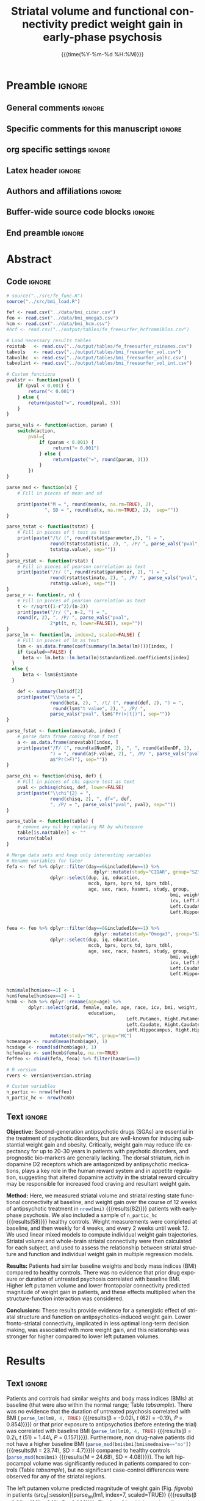 #+TITLE: *Striatal volume and functional connectivity*
#+TITLE: *predict weight gain in early-phase psychosis*
* Preamble                                                    :ignore:
** General comments                                           :ignore:
# ----------------------------------------------------------------------
# - Turn on synonyms by starting synosaurus-mode
# - Look up words using C-c sr
# - Turn on dictionary by starting flyspell-mode
# - Count words by section using org-wc-display
# ----------------------------------------------------------------------
** Specific comments for this manuscript                      :ignore:
# ----------------------------------------------------------------------
# Potential reviewers:
# - Kelvin Lim
# - Ed Bullmoore
# - Rene Kahn
# - Ted Satterthwaite
# - Adrienne Lahti
# ----------------------------------------------------------------------
** org specific settings                                      :ignore:
# ----------------------------------------------------------------------
#+OPTIONS: email:nil toc:nil num:nil author:nil date:t tex:t
#+STARTUP: align fold
#+SEQ_TODO: TODO(t) | DONE(d)
#+TAGS: figure(f) check(c) noexport(n) ignore(i)
#+LANGUAGE: en
#+EXCLUDE_TAGS: noexport TODO
#+DATE: {{{time(%Y-%m-%d %H:%M)}}}
# ----------------------------------------------------------------------
** Latex header                                               :ignore:
# ----------------------------------------------------------------------
#+LATEX_CLASS:  myarticle
#+LATEX_HEADER: \usepackage{graphicx}
#+LATEX_HEADER: \usepackage{textcomp}
#+LATEX_HEADER: \usepackage{setspace}
#+LATEX_HEADER: \usepackage{amsmath}
#+LATEX_HEADER: \usepackage{mathtools}
#+LATEX_HEADER: \usepackage[hidelinks]{hyperref}
#+LATEX_HEADER: \urlstyle{same}
# LATEX_HEADER: \usepackage{natbib}
#+LATEX_HEADER: \usepackage{cite}
#+LATEX_HEADER: \usepackage[labelfont=bf]{caption}
#+LATEX_HEADER: \usepackage{times}
# LATEX_HEADER: \renewcommand{\familydefault}{bch}
#+LATEX_HEADER: \usepackage[T1]{fontenc}
#+LATEX_HEADER: \graphicspath{{../output/figures/}{../lib/}}
#+LATEX_HEADER: \topmargin 0.0cm
#+LATEX_HEADER: \oddsidemargin 0.2cm
#+LATEX_HEADER: \textwidth 16cm 
#+LATEX_HEADER: \textheight 21cm
#+LATEX_HEADER: \footskip 1.0cm
#+LATEX_HEADER: \DeclarePairedDelimiterX{\infdivx}[2]{(}{)}{% 
#+LATEX_HEADER:       #1\;\delimsize\|\;#2% 
#+LATEX_HEADER: } 
#+LATEX_HEADER: \newcommand{\noop}[1]{}
#+LATEX_HEADER: \newcommand{\infdiv}{D_{KL}\infdivx} 
#+LATEX_HEADER: \DeclarePairedDelimiter{\norm}{\lVert}{\rVert}
#+LATEX_HEADER: \newcommand\sumin{\sum_{i=1}^{n}}
#+LATEX_HEADER: \newcommand{\Xoi}[1]{#1(i)}
#+LATEX_HEADER: \newcommand{\frakPQ}[2]{\frac{\Xoi{#1}}{\Xoi{#2}}}
#+LATEX_HEADER: \newcommand{\DKLPQ}[3]{D_{\mathrm{KL}}(#1 #3 #2)}
# LATEX_HEADER: \usepackage{indentfirst}
# ----------------------------------------------------------------------
** Authors and affiliations                                   :ignore:
# ----------------------------------------------------------------------
#+LATEX_HEADER: \author{
#+LATEX_HEADER: Philipp Homan$^{1,2,3\ast}$, M.D., Ph.D.,
#+LATEX_HEADER: Miklos Argyelan$^{1,2,3}$, M.D., M.Sc., \\
#+LATEX_HEADER: Christina L. Fales$^{2}$, Ph.D., 
#+LATEX_HEADER: Pamela DeRosse$^{1,2,3}$, Ph.D., 
#+LATEX_HEADER: Philip Szeszko$^{4}$, Ph.D., \\
#+LATEX_HEADER: Delbert G. Robinson$^{1,2,3}$, M.D.,  
#+LATEX_HEADER: Todd Lencz$^{1,2,3\dagger}$, Ph.D.,\\
#+LATEX_HEADER: Anil K. Malhotra$^{1,2,3\dagger}$, M.D.
#+LATEX_HEADER: \\
# LATEX_HEADER: \normalsize{$^{1}$Center}\\  
#+LATEX_HEADER: \normalsize{$^{1}$Center for Psychiatric Neuroscience,}\\
#+LATEX_HEADER: \normalsize{The Feinstein Institute for Medical Research,}
#+LATEX_HEADER: \normalsize{Manhasset, NY}\\
#+LATEX_HEADER: \normalsize{$^{2}$Division of Psychiatry Research,}\\
#+LATEX_HEADER: \normalsize{The Zucker Hillside Hospital, Northwell}
#+LATEX_HEADER: \normalsize{Health, New York, NY}\\
#+LATEX_HEADER: \normalsize{$^{3}$Department of Psychiatry,}\\ 
#+LATEX_HEADER: \normalsize{The Donald and Barbara Zucker}
#+LATEX_HEADER: \normalsize{School of Medicine at Northwell/Hofstra,}
#+LATEX_HEADER: \normalsize{Hempstead, NY}\\
# LATEX_HEADER: \normalsize{$^{4}$Department of Psychiatry,}\\
# LATEX_HEADER: \normalsize{Icahn School of Medicine at Mount Sinai, }
# LATEX_HEADER: \normalsize{New York, NY, USA.}\\
#+LATEX_HEADER: \normalsize{$^{4}$James J. Peters Veterans Affairs}
#+LATEX_HEADER: \normalsize{Medical Center, Bronx, New York.}\\
#+LATEX_HEADER: \\
#+LATEX_HEADER: \normalsize{$^\dagger$Equal contribution }\\ 
#+LATEX_HEADER: \normalsize{$^\ast$Corresponding author. E-mail: } 
#+LATEX_HEADER: \normalsize{phoman1@northwell.edu.}
#+LATEX_HEADER: }
# ----------------------------------------------------------------------
** Buffer-wide source code blocks                             :ignore:
# ----------------------------------------------------------------------
# Set elisp variables need for nice formatting We want no new lines in
# inline results and a paragraph size of 80 characters Important: this
# has to be evaluated witch C-c C-c in order to work in the current
# buffer
#+BEGIN_SRC emacs-lisp :exports none :results silent

; set timestamp format
;(setq org-export-date-timestamp-format "%ft%t%z")
(require 'org-wc)
(flyspell-mode t)
(synosaurus-mode t)
(auto-complete-mode t)
(linum-mode t)
(whitespace-mode t)
(setq org-babel-inline-result-wrap "%s")
(setq org-export-with-broken-links "mark")
(setq fill-column 72)
(setq whitespace-line-column 72)
;(setq org-latex-caption-above '(table image))
(setq org-latex-caption-above nil)
(org-toggle-link-display)
; don't remove logfiles at export
(setq org-latex-remove-logfiles nil)

; keybindings
; (global-set-key (kbd "<f7> c") "#+CAPTION: ")
(defun setfillcolumn72 ()
	(interactive)
	(setq fill-column 72)
)

(defun setfillcolumn42 ()
	(interactive)
	(setq fill-column 42)
)
(define-key org-mode-map (kbd "C-c #") "#+CAPTION: ")
(define-key org-mode-map (kbd "C-c f c 4 2") 'setfillcolumn42)
(define-key org-mode-map (kbd "C-c f c 7 2") 'setfillcolumn72)

(setq org-odt-category-map-alist
	 '(("__figure__" "*figure*" "value" "figure" org-odt--enumerable-image-p)))

; let ess not ask for starting directory
(setq ess-ask-for-ess-directory nil)

;(setq org-latex-pdf-process '("latexmk -pdflatex='xelatex
;-output-directory=../output/tex/ -interaction nonstopmode' -pdf
;-bibtex -f %f"))

;(setq org-latex-pdf-process '("latexmk -pdf 
;	-pdflatex='xelatex -shell-escape -interaction nonstopmode' -bibtex -f %f "))
(setq org-latex-pdf-process '("latexmk -pdflatex='xelatex -interaction nonstopmode' -shell-escape -pdf -bibtex -f %f"))

(setq org-latex-logfiles-extensions 
	 (quote("bcf" "blg" "fdb_latexmk" "fls" 
	 "figlist" "idx" "log" "nav" "out" "ptc" 
	 "run.xml" "snm" "toc" "vrb" "xdv")))

(add-to-list 'org-structure-template-alist
 '("ca" "#+CAPTION: "))

(add-to-list 'org-structure-template-alist
 '("he" "#+LATEX_HEADER: "))

(add-to-list 'org-structure-template-alist
 '("dc" "src_R[:session]{}"))

(add-to-list 'org-structure-template-alist
 '("sr" "#+HEADER: :exports none
,#+begin_src R :colnames yes :results silent :session\n")) 

(add-to-list 'org-structure-template-alist
 '("er" "#+END_SRC"))

#+END_SRC
# ----------------------------------------------------------------------
# End preamble
# ----------------------------------------------------------------------
# Start with doublespacing 
\doublespacing
\clearpage

** End preamble                                               :ignore:
# ----------------------------------------------------------------------
# Start with doublespacing 

\doublespacing
\clearpage

* Abstract
** Code                                                       :ignore:
# First, make sure all variables are availabe
#+HEADER: :exports none
#+BEGIN_SRC R :results silent :session
# source("../src/fe_func.R")
source("../src/bmi_load.R")

fef <- read.csv("../data/bmi_cidar.csv")
feo <- read.csv("../data/bmi_omega3.csv")
hcm <- read.csv("../data/bmi_hcm.csv")
#hcf <- read.csv("../output/tables/fe_freesurfer_hcfrommiklos.csv")

# Load necessary results tables
roistab   <- read.csv("../output/tables/fe_freesurfer_roinames.csv")
tabvols   <- read.csv("../output/tables/bmi_freesurfer_vol.csv")
tabvolhc  <- read.csv("../output/tables/bmi_freesurfer_volhc.csv")
tabvolint <- read.csv("../output/tables/bmi_freesurfer_vol_int.csv")

# Custom functions
pvalstr <- function(pval) {
	if (pval < 0.001) {
		return("< 0.001")
	} else {
		return(paste("=", round(pval, 3)))
	}
}

parse_vals <- function(action, param) {
	switch(action,
		pval={
			if (param < 0.001) {
				 return("< 0.001")
			} else {
				 return(paste("=", round(param, 3)))
			}
		})
}

parse_msd <- function(x) {
	# Fill in pieces of mean and sd 

	print(paste("M = ", round(mean(x, na.rm=TRUE), 2), 
              ", SD = ", round(sd(x, na.rm=TRUE), 2),  sep=""))
}

parse_tstat <- function(tstat) {
	# Fill in pieces of t test as text
	print(paste("/t/ (", round(tstat$parameter,2), ") = ",
				round(tstat$statistic, 2), ", /P/ ", parse_vals("pval", 
				tstat$p.value), sep=""))
}
parse_rstat <- function(rstat) {
	# Fill in pieces of pearson correlation as text
	print(paste("/r/ (", round(rstat$parameter, 2), ") = ",
				round(rstat$estimate, 2), ", /P/ ", parse_vals("pval", 
				rstat$p.value), sep=""))
}
parse_r <- function(r, n) {
	# Fill in pieces of pearson correlation as text
	t <- r/sqrt((1-r^2)/(n-2))
	print(paste("/r/ (", n-2, ") = ",
	round(r, 2), ", /P/ ", parse_vals("pval", 
				2*pt(t, n, lower=FALSE)), sep=""))
}
parse_lm <- function(lm, index=2, scaled=FALSE) {
	# Fill in pieces of lm as text
	lsm <- as.data.frame(coef(summary(lm.beta(lm))))[index, ]
	if (scaled==FALSE) {
	  beta <- lm.beta::lm.beta(lm)$standardized.coefficients[index]
  } 
  else {
	  beta <- lsm$Estimate
  }

	def <- summary(lm)$df[2]
	print(paste("\\beta = ",
				round(beta, 2), ", /t/ (", round(def, 2), ") = ", 
				 round(lsm$"t value", 2), ", /P/ ", 
				parse_vals("pval", lsm$"Pr(>|t|)"), sep=""))
}

parse_fstat <- function(anovatab, index) {
	# parse data frame coming from f test
	a <- as.data.frame(anovatab)[index, ]
	print(paste("/F/ (", round(a$NumDF, 2), ", ", round(a$DenDF, 2), 
				") = ", round(a$F.value, 2), ", /P/ ", parse_vals("pval", 
				a$"Pr(>F)"), sep=""))
}

parse_chi <- function(chisq, def) {
	# Fill in pieces of chi square test as text
	pval <- pchisq(chisq, def, lower=FALSE)
	print(paste("\\chi^{2} = ",
				round(chisq, 2), ", df=", def,  
				", /P/ = ", parse_vals("pval", pval), sep=""))
}

parse_table <- function(table) {
	# remove any nil by replacing NA by whitespace
	table[is.na(table)] <- ""
	return(table)
}

#+END_SRC

#+HEADER: :exports none
#+BEGIN_SRC R :results silent :session :cache nil
# Merge data sets and keep only interesting variables
# Rename variables for later
fefa <- fef %>% dplyr::filter(day==0&included16w==1) %>%
								dplyr::mutate(study="CIDAR", group="SZ") %>%
                dplyr::select(dup, iq, education, 
                              mccb, bprs, bprs_td, bprs_tdbl, 
                              age, sex, race, hasmri, study, group, 
															bmi, weight, class, alcohol, drugs,
															icv, Left.Putamen, Right.Putamen,
															Left.Caudate, Right.Caudate,
															Left.Hippocampus, Right.Hippocampus)

															
feoa <- feo %>% dplyr::filter(day==0&included16w==1) %>%
								dplyr::mutate(study="Omega3", group="SZ") %>%
                dplyr::select(dup, iq, education,
                              mccb, bprs, bprs_td, bprs_tdbl, 
                              age, sex, race, hasmri, study, group, 
															bmi, weight, class, alcohol, drugs,
															icv, Left.Putamen, Right.Putamen,
															Left.Caudate, Right.Caudate,
															Left.Hippocampus, Right.Hippocampus)


hcm$male[hcm$sex==1] <- 1
hcm$female[hcm$sex==2] <- 1
hcmb <- hcm %>% dplyr::rename(age=age) %>%
        dplyr::select(grid, female, male, age, race, icv, bmi, weight, 
				              education,
											Left.Putamen, Right.Putamen,
											Left.Caudate, Right.Caudate,
											Left.Hippocampus, Right.Hippocampus) %>%
				mutate(study="HC", group="HC")
hcmeanage <- round(mean(hcmb$age), 1)
hcsdage <- round(sd(hcmb$age), 1)
hcfemales <- sum(hcmb$female, na.rm=TRUE)
feffeo <- rbind(fefa, feoa) %>% filter(hasmri==1)

# R version
rvers <- version$version.string
			 
# Custom variables
n_partic <- nrow(feffeo)
n_partic_hc <- nrow(hcmb)

#+END_SRC

** Text                                                       :ignore:
@@latex:\noindent@@ *Objective:* Second-generation antipsychotic drugs
(SGAs) are essential in the treatment of psychotic disorders, but are
well-known for inducing substantial weight gain and obesity. Critically,
weight gain may reduce life expectancy for up to 20-30 years in patients
with psychotic disorders, and prognostic bio-markers are generally
lacking. The dorsal striatum, rich in dopamine D2 receptors which are
antagonized by antipsychotic medications, plays a key role in the human
reward system and in appetite regulation, suggesting that altered
dopamine activity in the striatal reward circuitry may be responsible
for increased food craving and resultant weight gain.

@@latex:\noindent@@ *Method:* Here, we measured striatal volume and
striatal resting state functional connectivity at baseline, and weight
gain over the course of 12 weeks of antipsychotic treatment in
src_R[:session]{nrow(bmi)} {{{results(82)}}} patients with early-phase
psychosis. We also included a sample of src_R[:session]{n_partic_hc}
{{{results(58)}}} healthy controls. Weight measurements were completed
at baseline, and then weekly for 4 weeks, and every 2 weeks until
week 12. We used linear mixed models to compute individual weight gain
trajectories. Striatal volume and whole-brain striatal connectivity were
then calculated for each subject, and used to assess the relationship
between striatal structure and function and individual weight gain in
multiple regression models.

@@latex:\noindent@@ *Results:* Patients had similar baseline weights
and body mass indices (BMI) compared to healthy controls. There was no
evidence that prior drug exposure or duration of untreated psychosis
correlated with baseline BMI. Higher left putamen volume and lower
frontopolar connectivity predicted magnitude of weight gain in patients,
and these effects multiplied when the structure-function interaction was
considered.

@@latex:\noindent@@ *Conclusions:* These results provide evidence for a
synergistic effect of striatal structure and function on
antipsychotics-induced weight gain. Lower fronto-striatal connectivity,
implicated in less optimal long-term decision making, was associated
with more weight gain, and this relationship was stronger for higher
compared to lower left putamen volumes.

\clearpage

* Results
** Code                                                :noexport:ignore:
#+HEADER: :exports none
#+BEGIN_SRC R :results silent :session
groups    <- list("cidar", "omega3")

# Random seed for the following analyses
set.seed(20180214)

# Lists of data sets and slopes
listall       <- list(fef, feo)
listallslopes <- list(slopes1, slopes2)

#-----------------------------------------------------------------------
# show weight gain across schizophrenia cohorts
#-----------------------------------------------------------------------
exweeks <- c(0, 1, 2, 3, 4, 6, 8, 10, 12)
fef1 <- fef %>% dplyr::select(grid, weight, hasmri,
                              visit, included16w)  %>%
  mutate(study="pooled")
feo1 <- feo %>% dplyr::select(grid, weight, hasmri,
                              visit, included16w)  %>%
  mutate(study="pooled")

p0 <- (plot_average(rbind(fef1, feo1) %>% filter(visit %in% exweeks,
                                                 hasmri==1) %>%
                   mutate(y=weight), xlab="Week", ylab="Weight (lb)",
      legend.position=""))

ggsave("../output/figures/bmi_averagetx.pdf",
       plot=p0, width=16, height=9, scale=0.5)
#-----------------------------------------------------------------------
# Extract grids for each group
#-----------------------------------------------------------------------
grid <- lapply(listall,
               function(x) {
                 filter(x,
                        hasmri==1 &
                        day==0) %>%
                   dplyr::select(grid)
               })
#-----------------------------------------------------------------------
slopelist <- lapply(listallslopes,
               function(x) {
                 x <- filter(x, hasmri==1) %>%
                   dplyr::select(grid, slope, icv, age, sex, bmi,
                                 education, med,
                                 weight, slope_nopooling,
                                 mccb_speed,
                                 mccb_reasoning,
                                 mccb_attnvig,
                                 mccb_wm,
                                 mccb, iq, bprs_tdbl, dup, race,
                                 matches("Left|Right"))
               })
#-----------------------------------------------------------------------

#-----------------------------------------------------------------------
# Test striatal volume as predictor of BMI change 
#-----------------------------------------------------------------------
allgrids <- do.call("rbind", grid) %>%
  mutate(study=rep(unlist(groups),times=c(40, 41)))

allslopes <- do.call("rbind", slopelist) %>%
  mutate(study=rep(unlist(groups), times=c(40, 41)),
         Left.Striatum=Left.Putamen + Left.Caudate,
         Right.Striatum=Right.Putamen + Right.Caudate)

allslopesl <- allslopes %>% gather(key=roi, value=volume,
                                   #Left.Striatum, Right.Striatum,
                                   Left.Putamen, Right.Putamen,
                                   Left.Caudate, Right.Caudate,
                                   Left.Hippocampus,
                                   Right.Hippocampus) %>%
    mutate(hemi=rep(rep(c("L", "R"), each=nrow(allslopes)), 3),
           grid=factor(grid),
           roi=rep(c("Put", "Caud", "Hipp"),
                   each= 2 * nrow(allslopes)))
#-----------------------------------------------------------------------
# Plot correlation by slope type 
#-----------------------------------------------------------------------
allslopesll <- allslopesl %>%
  gather(key=slopetype , value=slope, slope, slope_nopooling)

p2 <- ggplot(allslopesll %>% filter(slopetype=="slope"),
            aes(x=volume, y=slope)) +
  geom_point(size=2) +
  geom_smooth(method="lm") +
  facet_wrap(~paste(roi, hemi), scale="free", nrow=3) +
  theme_gray(base_size=12) +
  theme(
    axis.title=element_text(size=20, face="bold"),
    plot.title=element_text(face="bold", hjust=0.5),
    strip.text.x=element_text(size=14, face="bold")) +
  xlab(bquote(bold(Volume~(mm^3)))) +
  ylab("Weight gain per day (lb)") +
  #ggtitle("Partial pooling") 
  ggtitle("") 
  #scale_x_continuous(labels = function(x) format(x, scientific = TRUE))

p3 <- ggplot(allslopesll %>% filter(slopetype=="slope_nopooling"),
            aes(x=volume, y=slope)) +
  geom_point(size=2) +
  geom_smooth(method="lm") +
  facet_wrap(~paste(roi, hemi), scale="free", nrow=3) +
  theme_gray(base_size=12) +
  theme(
    axis.title=element_text(size=20, face="bold"),
    plot.title=element_text(face="bold", hjust=0.5),
    strip.text.x=element_text(size=12, face="bold")) +
  xlab(bquote(bold(Volume~(mm^3)))) +
  ylab("") +
  ggtitle("Change score") 
  #scale_x_continuous(labels = function(x) format(x, scientific = TRUE))
#-----------------------------------------------------------------------


#-----------------------------------------------------------------------
# Plot betas of putamen connectivity
#-----------------------------------------------------------------------
#betaslopes <- betas %>% left_join(allslopes)
p5 <- ggplot(bmi, aes(x=beta, y=slope)) +
  geom_point(size=4) +
  geom_smooth(method="lm") +
  theme_gray(base_size=20) +
  xlab(bquote(bold("Fronto-striatal connectivity ("*beta*")"))) +
  ylab(bquote(bold("Weight gain per day (lb)")))
#print(p5)
#-----------------------------------------------------------------------

#-----------------------------------------------------------------------
l <- by(allslopesl,
       list(allslopesl$roi, allslopesl$hemi),
       lm,
       formula=formula("scale(slope) ~ scale(age) * scale(sex) +
           scale(bmi) + scale(icv) +
             scale(dup) + scale(volume)"))



cvec <- sapply(l, function(x) coef(summary(x))[7])
evec <- sapply(l, function(x) coef(summary(x))[15]) * 1.96
tvec <- sapply(l, function(x) coef(summary(x))[23])
pvec <- sapply(l, function(x) coef(summary(x))[31])

td <- data.frame(coef=cvec,
                ci=evec,
                se=evec/1.96,
                tval=tvec,
                df=summary(l[[1]])$df[2],
                pval=pvec,
                sig=starsfromp(pvec, "", "b"),
                roi=rep(sort(unique(allslopesl$roi)), 2),
                hemi=rep(c("L", "R"), each=3))
td$roihemi <- paste(td$roi, td$hemi)
td$x <- "" 
write.csv(td, "../output/tables/bmi_freesurfer_vol.csv", row.names=FALSE)
#-----------------------------------------------------------------------

#-----------------------------------------------------------------------
# model for left putamenvolume
#-----------------------------------------------------------------------
formula=formula("scale(slope) ~ scale(age) * scale(sex) +
            scale(bmi) + scale(icv) + scale(dup) + 
               scale(as.numeric(as.factor(med))) +
              scale(Left.Putamen)")
lm4 <- lm(formula, data=bmi)
#-----------------------------------------------------------------------


#-----------------------------------------------------------------------
# test for interaction of med by volume
#-----------------------------------------------------------------------
formula=formula("scale(slope) ~ scale(age) * scale(sex) +
            scale(bmi) + scale(icv) + scale(dup) + 
               scale(as.numeric(as.factor(med))) *
              scale(Left.Putamen)")
lm5 <- lm(formula, data=bmi)
#-----------------------------------------------------------------------

#-----------------------------------------------------------------------
# test for interaction of med by connectivity
#-----------------------------------------------------------------------
formula=formula("scale(slope) ~ scale(as.numeric(as.factor(med))) *
                    scale(beta)")
lm6 <- lm(formula, data=bmi)
#-----------------------------------------------------------------------

#-----------------------------------------------------------------------
# test for metabolic baseline effects
#-----------------------------------------------------------------------
formula=formula("scale(slope) ~ scale(age) * scale(sex) +
            scale(bmi) + scale(icv) + scale(dup) + 
               scale(pulse) + scale(systole) + scale(diastole) +
               scale(as.numeric(as.factor(med))) +
              scale(Left.Putamen)")
lm7 <- lm(formula, data=bmi)

formula=formula("scale(slope) ~ scale(age) * scale(sex) +
            scale(bmi) + scale(icv) + scale(dup) + 
               scale(pulse) + scale(systole) + scale(diastole) +
               scale(as.numeric(as.factor(med))) +
              scale(beta)")
lm8 <- lm(formula, data=bmi)

formula=formula("scale(slope) ~ scale(age) * scale(sex) +
            scale(bmi) + scale(icv) + scale(dup) + 
               scale(bprs) +
               scale(as.numeric(as.factor(med))) +
              scale(Left.Putamen)")
lm9 <- lm(formula, data=bmi)

formula=formula("scale(bmi) ~ scale(age) * scale(sex) +
                scale(priordrugdays) +
               scale(as.numeric(as.factor(med)))")
lm10 <- lm(formula, data=bmi)

formula=formula("scale(bmi) ~ scale(age) * scale(sex) +
               scale(as.numeric(as.factor(mednaive))) +
               scale(as.numeric(as.factor(med)))")
lm10.1 <- lm(formula, data=bmi)


formula=formula("scale(bmi) ~ scale(age) * scale(sex) +
                   scale(dup) + scale(as.numeric(as.factor(med)))")
lm10.2 <- lm(formula, data=bmi)


# bmi of non naive patients vs bmi of controls
bmi_nonnaive <- mean(bmi$bmi[bmi$mednaive=="no"], na.rm=TRUE)
bmi_hcm <- mean(hcm$bmi, na.rm=TRUE)
#-----------------------------------------------------------------------

#-----------------------------------------------------------------------
# test for an effect of modal dose on slope 
#-----------------------------------------------------------------------
formula=formula("scale(slope) ~ scale(age) * scale(sex) +
                   scale(as.numeric(as.factor(med))) *
                   scale(modal.dose.mg)")
lm11 <- lm(formula, data=bmi)
#-----------------------------------------------------------------------

#-----------------------------------------------------------------------
# test for an interaction modal dose and volume 
#-----------------------------------------------------------------------
formula=formula("scale(slope) ~ scale(age) * scale(sex) + scale(icv) +
                   scale(as.numeric(as.factor(med))) +
                   scale(modal.dose.mg) * scale(Left.Putamen)")
lm12 <- lm(formula, data=bmi)
#-----------------------------------------------------------------------

#-----------------------------------------------------------------------
# test for an interaction modal dose and connectivity
#-----------------------------------------------------------------------
formula=formula("scale(slope) ~ scale(age) * scale(sex) +
                   scale(as.numeric(as.factor(med))) +
                   scale(modal.dose.mg) * scale(beta)")
lm13 <- lm(formula, data=bmi)
#-----------------------------------------------------------------------

#-----------------------------------------------------------------------
# test for an interaction of med naive and volume 
#-----------------------------------------------------------------------
formula=formula("scale(slope) ~ scale(age) * scale(sex) + scale(icv) +
                   scale(as.numeric(as.factor(med))) +
                   scale(as.numeric(as.factor(mednaive))) *
                   scale(Left.Putamen)")
lm14 <- lm(formula, data=bmi)
#-----------------------------------------------------------------------

#-----------------------------------------------------------------------
# test for an interaction of med naive and volume 
#-----------------------------------------------------------------------
formula=formula("scale(slope) ~ scale(age) * scale(sex) + 
                   scale(as.numeric(as.factor(med))) +
                   scale(as.numeric(as.factor(mednaive))) *
                   scale(beta)")
lm15 <- lm(formula, data=bmi)
#-----------------------------------------------------------------------

#-----------------------------------------------------------------------
# test effect of beta in med naive 
#-----------------------------------------------------------------------
formula=formula("scale(slope) ~ scale(age) * scale(sex) + 
                   scale(as.numeric(as.factor(med))) +
                   scale(beta)")
lm16 <- lm(formula, data=bmi %>% filter(mednaive=="yes"))
#-----------------------------------------------------------------------


pd <- position_dodge(0.5)
p4 <- ggplot(td, aes(x=x, y=coef)) +
  geom_point(size=2, position=pd) +
  geom_errorbar(aes(ymin=coef-ci, ymax=coef+ci), width=.0) +
  geom_hline(yintercept=0, linetype="dashed") +
  facet_wrap(~roihemi, nrow=1) +
  theme_gray(base_size=16) +
  theme(axis.title=element_text(size=26, face="bold"),
        axis.ticks=element_blank(),
        strip.text.x=element_text(size=15, face="bold")) +
  xlab("") +
  ylab(bquote(bold(beta)))

pg0 <- plot_grid(p0, labels=NULL, scale=1.0, ncol=1)
pg1 <- plot_grid(pg0, p2, labels=NULL, ncol=2)
png1 <- readPNG("../output/figures/bmi_fsl.png")
pn0 <- rasterGrob(png1, interpolate=FALSE)
pg2 <- plot_grid(p4, pn0, labels=NULL, nrow=1)
p <- plot_grid(pg1, pg2,
               labels="AUTO", scale=0.9, label_size=35, nrow=2)
dev.off()

#-----------------------------------------------------------------------
# make correlation plots more narrow
#-----------------------------------------------------------------------
p2n <- plot_grid(p2, labels=NULL, ncol=2, rel_widths=c(2.75, 1))
p5n <- plot_grid(p5, labels=NULL, scale=0.8)
pn00 <- plot_grid(pn0, labels=NULL)
p <- plot_grid(p0, p4, pn00, p5, align="hv", axis="lgbt",
               labels="AUTO", scale=0.8, label_size=35, ncol=3)
p <- plot_grid(p0, p4, align="hv", axis="lgbt",
               labels="AUTO", scale=0.8, label_size=35, ncol=2)

p <- plot_grid(pn00, p5, align="hv", axis="lgbt",
               labels="AUTO", scale=0.8, label_size=35, ncol=3)


#ggsave(plot=p, filename="../output/figures/bmi_freesurfer_vol.pdf",
#       width=18.3, height=10.6)

#-----------------------------------------------------------------------
# main volume model
#-----------------------------------------------------------------------
lm1 <- lm(scale(slope) ~ scale(age) * scale(sex) +
            scale(bmi) + scale(icv) +
              scale(dup) + scale(Left.Putamen),
          data=bmi)
#-----------------------------------------------------------------------

#-----------------------------------------------------------------------
# synergistic volume and connectivity model
#-----------------------------------------------------------------------
lm2 <- lm(scale(slope) ~ scale(age) * scale(sex) +
            scale(bmi) + scale(icv) +
              scale(dup) + scale(Left.Putamen) * scale(beta),
          data=bmi)

# test for a correlation of volume and connectivity
lm2.0 <- lm(scale(Left.Putamen) ~ scale(beta), data=bmi)

# test this with prior drug exposure included
lm2.1 <- lm(scale(slope) ~ scale(age) * scale(sex) +
            scale(bmi) + scale(icv) +
            scale(as.numeric(as.factor(mednaive))) +
              scale(dup) + scale(Left.Putamen) * scale(beta),
          data=bmi)
					
# test this with type of med included
lm2.2 <- lm(scale(slope) ~ scale(age) * scale(sex) +
            scale(bmi) + scale(icv) +
            scale(as.numeric(as.factor(med))) +
              scale(dup) + scale(Left.Putamen) * scale(beta),
          data=bmi)

# test this with type of med dosage
lm2.3 <- lm(scale(slope) ~ scale(age) * scale(sex) +
            scale(bmi) + scale(icv) +
            scale(modal.dose.mg) +
              scale(dup) + scale(Left.Putamen) * scale(beta),
          data=bmi)

# test this without bipolars
lm2.4 <- lm(scale(slope) ~ scale(age) * scale(sex) +
            scale(bmi) + scale(icv) +
              scale(dup) + scale(Left.Putamen) * scale(beta),
          data=bmi %>% filter(is.na(bipolar)))



ff <- tempfile()
png(filename=ff)
a <- avPlots(lm2, layout=c(5, 5))
dev.off()
unlink(ff)
x <- as.data.frame(a["scale(Left.Putamen):scale(beta)"])[, 1]
y <- as.data.frame(a["scale(Left.Putamen):scale(beta)"])[, 2]
tmp <- data.frame(x=x, y=y)
tmf <- train(y ~ x, method="lm", data=tmp,
             trControl=trainControl(method="LOOCV"))
r_partial_orig <- as.numeric(sqrt(summary(tmf)$r.squared))
r_partial_crossval <- as.numeric(sqrt(tmf$results[3]))
#-----------------------------------------------------------------------


#-----------------------------------------------------------------------
# visualize the interaction
#-----------------------------------------------------------------------
bmi$lowleftputvol <- ifelse(bmi$Left.Putamen <=
                            median(bmi$Left.Putamen, na.rm=TRUE),
                            "L Putamen volume low",
                            "L Putamen volume high")
bmi$leftputvolntile <- NA
bmi$leftputvolntile[!is.na(bmi$Left.Putamen)] <-
  ntile(bmi$Left.Putamen[!is.na(bmi$Left.Putamen)], n=4) 

bmi$leftputvolntile <- factor(bmi$leftputvolntile, levels=c(4, 3, 2, 1))

p6 <- ggplot(bmi %>% filter(leftputvolntile %in% c(1, 4)),
             aes(x=beta, y=slope, col=as.factor(leftputvolntile))) +
        #geom_point(size=4) +
        geom_smooth(method="lm", se=FALSE, size=2) +
        theme_gray(base_size=20) +
        theme(
          #legend.title=element_blank(),
          axis.title=element_text(face="bold"),
          legend.text=element_text(size=20),
          legend.position="top",
          legend.title=element_text(size=20, face="bold")
        ) +
        scale_color_manual(values=c("darkblue", "lightblue"),
                           labels=c("high",
                                    "low")) +
        xlab(bquote(bold(`Fronto-striatal`~connectivity~(beta)))) +
  ylab("Weight gain per day (lb)") +
  guides(col=guide_legend("L Putamen volume"))

ggsave(p6, filename="../output/figures/bmi_fig_interaction.pdf",
       width=10.3, height=5.92)
#-----------------------------------------------------------------------


#p <- plot_grid(p0, p4, pn00, p5, p6, align="hv", axis="lgbt", 
#               labels="AUTO", scale=0.9, label_size=35, ncol=3)

#-----------------------------------------------------------------------
gtmp <- empty_plot()
pupp <- plot_grid(p0, p4, align="hv", ncol=2, scale=0.9,
                  labels=c("a", "b"), label_size=35,
                  axis="lgbt")
plow <- plot_grid(pn00, p5, p6, align="hv", rel_widths=c(1, 1, 1),
                  scale=0.9, labels=c("a", "b", "c"),
                  label_size=35, nrow=1, axis="lgbt")

#-----------------------------------------------------------------------
# produce final graphs
#-----------------------------------------------------------------------
ggsave(plot=pupp, filename="../output/figures/bmi_freesurfer_vol.pdf",
       width=17.8)

ggsave(plot=plow, filename="../output/figures/bmi_freesurfer_conn.pdf",
       width=17.8)
#-----------------------------------------------------------------------
dev.off()

#summary(lm(bprs ~ icv + Left.Accumbens.area, data=bmi))
#+END_SRC
** Text                                                         :ignore:
Patients and controls had similar weights and body mass indices (BMIs)
at baseline (that were also within the normal range; Table
[[tabsample]]). There was no evidence that the duration of untreated
psychosis correlated with BMI ( src_R[:session]{parse_lm(lm8, 4, TRUE)}
{{{results(\beta = -0.02\, /t/ (62) = -0.19\, /P/ = 0.854)}}}) or that
prior exposure to antipsychotics (before entering the trial) was
correlated with baseline BMI (src_R[:session]{parse_lm(lm10, 4, TRUE)}
{{{results(\beta = 0.2\, /t/ (51) = 1.44\, /P/ =
0.157)}}}). Furthermore, non drug-naive patients did not have a higher
baseline BMI (src_R[:session]{parse_msd(bmi$bmi[bmi$mednaive=="no"])}
{{{results(M = 23.74\, SD = 4.7)}}}) compared to healthy controls
(src_R[:session]{parse_msd(hcm$bmi)} {{{results(M = 24.68\, SD =
4.08)}}}). The left hippocampal volume was significantly reduced in
patients compared to controls (Table [[tabsample]]), but no significant
case-control differences were observed for any of the striatal regions.

The left putamen volume predicted magnitude of weight gain
(Fig. [[figvol]]a) in patients (src_R[:session]{parse_lm(lm1, index=7,
scaled=TRUE)} {{{results(\beta = 0.31\, /t/ (68) = 2.18\, /P/ =
0.033)}}}; Fig. [[figvol]]b), with larger baseline volumes associated
with greater weight gain during the subsequent trial.

Following up on the left putamen volume finding, we tested for
functional resting-state connectivity [[cite:Sarpal2017]] between the
left putamen and the whole brain that was associated with weight gain in
src_R[:session]{nrow(betas)} {{{results(75)}}} patients. For the left
dorsal rostral putamen, we found that decreased functional connectivity
with the left medio-lateral frontal pole also predicted amount of weight
gain (Fig. [[figconn]]a, b). Left putamen volume and fronto-striatal
connectivity were not significantly correlated
(src_R[:session]{parse_lm(lm2.0, 2, TRUE)} {{{results(\beta = -0.15\,
/t/ (73) = -1.31\, /P/ = 0.194)}}}).

Notably, the regression models were adjusted for age, sex, intracranial
volume, baseline BMI, and duration of untreated psychosis; none of these
variables showed a significant association with weight gain. In
addition, to verify that the results were robust to the type of
medication administered (risperidone vs. aripiprazole), we extended the
models by including interactions of medication type and volume as well
as medication type and connectivity, respectively, in the two regression
models. There was no evidence for an effect of medication type on the
weight gain and volume association (src_R[:session]{parse_lm(lm5, 10,
scaled=TRUE)} {{{results(\beta = 0.01\, /t/ (66) = 0.11\, /P/ =
0.916)}}}) or the weight gain and connectivity association
(src_R[:session]{parse_lm(lm6, 4, scaled=TRUE)} {{{results(\beta =
0.06\, /t/ (71) = 0.54\, /P/ = 0.593)}}}). In addition, no interactions
with volume or connectivity were found for prior exposure to
antipsychotics and medication dose during the trial.
 
These results suggest that patients with higher striatal volume and more
negative fronto-striatal connectivity gained more weight during the
clinical trial. To investigate a potential synergistic effect of
structure and function, we added functional connectivity indices as well
as the functional connectivity by volume interaction to an extended
regression model. This model allowed us to test whether striatal volume
moderated the association between fronto-striatal connectivity and
weight gain. Indeed, we found evidence for an interaction of volume and
connectivity (src_R[:session]{parse_lm(lm2, index=10, scaled=TRUE)}
{{{results(\beta = -0.38\, /t/ (65) = -3.37\, /P/ = 0.001)}}};
Fig. [[figconn]]c), indicating that the negative relationship between
fronto-striatal connectivity and weight gain was weaker with lower
compared to higher striatal volumes. Note that this effect remained
significant after excluding patients who had bipolar I disorder 
and a recent manic episode with psychotic features 
(/N/ = src_R[:session]{sum(bmi$bipolar, na.rm=TRUE)}); and after 
adjusting the model for type of medication, medication
dose during the trial, and prior exposure to antipsychotic
drugs. However, since the functional connectivity measure that entered
this model is not an independent measure of the effect size of the
fronto-striatal connectivity[[cite:Kriegeskorte2009]], we also
calculated a leave-one-out cross validation to derive an independent
measure of the effect size of this interaction, and found that this
effect remained significant (src_R[:session]{parse_r(r_partial_crossval,
summary(lm2)$df[2]+2)} {{{results(/r/ (65) = 0.3\, /P/ = 0.013)}}}).

* Introduction                                                  
** Text                                                       :ignore:
Weight gain is a major side effect of treatment with antipsychotic
drugs, but relative amount of weight gain may vary considerably across
patients treated with a given antipsychotic agent, especially in the
first episode of illness[[cite:Correll2009]]. 

While all antipsychotic drugs induce weight gain, some appear to induce
more than others[[cite:Leucht2013a,Musil2015]], and reasons for
differences between drugs and between patients are not fully
understood[[cite:Kapur2016]]. Genetic variability
[[cite:Malhotra2012,Brandl2015,Zhang2016a]] and lifestyle likely play a
role, but structural and functional differences in the brain's
dopaminergic reward system have not been fully understood. In addition
to dopamine's function in food reward and in the control of food
intake[[cite:Volkow2011]], dopamine is also a key factor in
schizophrenia and in antipsychotic action, suggesting that one may
expect baseline differences in striatal structure and function to
account for the variability in antipsychotic-induced weight gain.

The dorsal striatum, rich in dopamine D2 receptors which are antagonized
by antipsychotic medications, plays a key role in the human reward
system and in appetite regulation, suggesting that altered dopamine
activity in the striatal reward circuitry may be responsible for
increased food craving and resultant weight gain[[cite:Stice2010]]. In
line with this notion, previous work has shown that decreased baseline
functional activity in the putamen predicted amount of future
antipsychotic weight gain[[cite:Nielsen2016]], and olanzapine-induced
activity in the dorsal striatum was associated with excessive eating
behavior[[cite:Mathews2012]]. Supporting the hypothesis of altered
reward processing in schizophrenia, these results suggest that decreased
reward anticipation in the putamen before antipsychotic treatment may
predispose to weight gain under antipsychotic treatment. However, we are
not aware of studies in weight gain using risperidone and aripiprazole,
two widely used SGAs [[cite:Robinson2015]]. Furthermore, in addition to
baseline function, variability in striatal structure and functional
connectivity may also contribute to weight gain. Indeed, previous
studies have shown higher striatal volumes in addictive
behavior[[cite:Jacobsen2001,Ersche2011]] as well as weaker
fronto-striatal connectivity in obesity[[cite:Kullmann2012]]. Thus, we
measured striatal volume and striatal resting state functional
connectivity in patients with early-phase psychosis at baseline, and
weight gain over the course of 12 weeks of treatment with risperidone
and aripiprazole, and hypothesized that higher striatal volume and lower
cortico-striatal connectivity would be associated with more weight gain
[[cite:Kullmann2012,Mole2016]].

* Materials and Methods
** Participants
We used two early-phase schizophrenia cohorts from two separate 12-week
clinical trials with a similar design and similar treatment
effects. Details have been published previously[[cite:Sarpal2017]] and
are summarized in Table [[tabsample]]. Written informed consent was
obtained from adult participants and the legal guardians of participants
younger than 18 years. All participants under the age of 18 provided
written informed assent. The study was approved by the Institutional
Review Board (IRB) of Northwell Health. We also included a sample of
src_R[:session]{n_partic_hc} {{{results(77)}}} age-matched healthy
controls (Table [[tabsample]]).

** Weight assessments and analysis
Weight measurements were completed at baseline, and then weekly for 4
weeks, and every 2 weeks until week 12. To estimate the individual level
of weight gain during this time frame, we used linear mixed models which
allowed us to compute individual weight gain
trajectories[[cite:Hedeker2006]]. Specifically, we used weight as the
dependent variable and time (measured in days from baseline) as a
continuous predictor, and included a random intercept as well as a
random slope for day. The random slope for each participant is an index
of the individual weight gain and was the measure of primary interest in
this study. Random slopes were estimated using Restricted Maximum
Likelihood (REML) and used as the dependent variables in our structural
and functional imaging analysis (see below). All analyses were conducted
in src_R[:session]{rvers} {{{results(R version 3.4.2 (2017-09-28))}}}.
	Data and code of the current study are available online at
http://github.com/philipphoman/bmi.

** Structural imaging and analysis
Magnetic resonance imaging exams were conducted on a 3-T scanner (GE
Signa HDx). We acquired anatomical scans in the coronal plane using an
inversion-recovery prepared 3D fast spoiled gradient (IR-FSPGR) sequence
(TR = 7.5 ms, TE = 3 ms, TI = 650 ms, matrix = 256 $\times$ 256, FOV =
240 mm) which produced 216 contiguous images (slice thickness = 1 mm)
through the whole brain. After image processing and segmentation with
Freesurfer 5.1.0, we measured the volumes of putamen and caudate and
also included the hippocampus as control region.

We then computed multivariable regressions for each region of interest,
entering the individual weight gain slopes as the dependent variable and
a predictor for subcortical volume. To adjust for unspecific
confounders, we included additional variables in these models, namely
age, sex, the age-by-sex interaction, baseline body mass index (BMI),
duration of untreated psychosis (DUP), and total intracranial volume.

** Functional imaging and analysis
As described previously[[cite:Sarpal2017]], we obtained resting-state
functional scans during a session of 5 min in duration. The resting
state scan included 150 echo-planar imaging (EPI) volumes with a TR =
2000 ms, TE = 30 ms, matrix = 64 $\times$ 64, FOV = 240 mm, slice
thickness = 3 mm, and 40 continuous axial oblique slices (one voxel =
3.75 $\times$ 3.75 $\times$ 3 mm). During resting state scanning,
participants were asked to close their eyes and instructed not to think
of anything in particular. We used FSL (http://www.fmrib.ox.ac.uk) for
preprocessing of the resting-state scans. After discarding the first
four EPI volumes, each participant's functional image was registered to
a corresponding structural T1 image using a linear transformation with
six degrees of freedom. This structural image was normalized by a
12-parameter affine transformation to MNI-152 space. The combination of
these transformations was then applied to each individual's functional
dataset. Rigid body motion correction was performed with MCFLIRT and
skull stripping was performed with BET.

Images were spatially smoothed with a 5-mm FWHM Gaussian kernel. The
resulting time series was then high pass filtered at 0.01 Hz. White
matter (WM) and cerebrospinal fluid (CSF) masks were generated using
FAST by segmentation of each individual's structural image. Mean signal
within these masks was extracted. For removal of nuisance variables,
each individual's 4D time series the data were regressed with eight
predictors in a general linear model: WM, CSF, and six motion
parameters. To avoid interference with our connectivity measures, the
global mean was not included in this calculation.

Since our structural analysis revealed a single region to be predictive
of weight gain, i.e., the left putamen, we used this as a seed region in
our functional connectivity analysis. Adopting the approach by Di
Martino and colleagues[[cite:Martino2008]], 4 $\times$ 4 $\times$ 4 mm
spheres were defined in the subregions of the left putamen, including
the dorsal rostral putamen (x = -25, y = 8, z = 6), dorsal caudal
putamen (x = -28, y = 1, z = 3), and ventral rostral putamen (x = -20, y
= 12, z = -3). We computed correlation maps for each participant for all
3 of our ROIs by extracting mean activity time courses from each seed
region, and by calculating whole-brain voxel-wise correlation maps with
the extracted waveform as a reference. The resulting correlation maps
were /z/-transformed.

Mean frame-wise displacement (FD) was calculated in FSL and was also
included to control for the residual effect of head motion. Given that
use of the data scrubbing to eliminate motion-related artifact offers
little advantage over group-level corrections and can correct the data
incompletely[[cite:Yan2013]], we accounted for head motion at the
group-level by including mean FD as a nuisance
covariate[[cite:Power2015,Yan2013]]. Group level analyses were performed
independently for each ROI in FSL's FLAME. For each ROI, all maps were
entered into a general linear model with age, sex, FD, and baseline BMI
as covariates, and the individual weight gain slope as outcome
measure. Significance was defined voxel-wise at /z/ > 3.1, with
cluster correction at /P/ < 0.05. 

* Discussion                                                  
Here we showed that striatal volume and fronto-striatal connectivity
predicted degree of weight gain associated with antipsychotic
treatment. Lower connectivity between the left frontal pole and the left
putamen was associated with more weight gain, and this relationship was
stronger for higher compared to lower left putamen volume. In accordance
with previous studies, we also found lower hippocampal volumes in
patients compared to controls[[cite:Velakoulis1999,Narr2004,Steen2006]].

We focused our study on the striatum, in line with this region's key
role in reward processing and weight gain. Previous studies have shown
that treatment with antipsychotics in healthy controls induced an
increase in reward activation in the dorsal striatum that was correlated
with excessive eating[[cite:Mathews2012]], and that attenuated reward
anticipation normalizes under treatment with antipsychotics in patients
with schizophrenia[[cite:Nielsen2012,Nielsen2012a]]. However, while
altered reward processing is likely to play a role[[cite:Nielsen2016]],
antipsychotics-induced weight gain is still a complex
issue[[cite:Kapur2016]]. First, one could ask why patients did not gain
weight before the antipsychotic treatment if baseline alterations in
reward processing are the main cause for weight gain. Indeed, there is
evidence suggesting that patients might show metabolic aberrations
already before they start treatment, possibly due to unhealthy
lifestyle, illness neurobiology, and genetic
factors[[cite:Haupt2002,Thakore2002,Kohen2004,Elman2006]]. Furthermore,
it is important to consider that some patients in the current study were
not naive to antipsychotic drugs but had been exposed to antipsychotic
treatment prior to inclusion. Thus, weight gain may have occurred during
this time frame. Nevertheless, we did not find evidence that baseline
BMI correlated with days of prior drug exposure or that non drug-naive
patients had a higher baseline BMI compared to controls, speaking
against substantial weight gain before the trial. The current trial of
12 weeks, although short, thus appears long enough to induce substantial
weight gain with considerable inter-subject variability, especially in
subjects with minimal prior antipsychotic exposure
[[cite:Correll2009]]. Second, one might ask how antipsychotics and some
of their counterparts, dopaminergic agonists, can both induce weight
gain, as shown for Parkinson disease[[cite:Nirenberg2006]]. A possible
explanation is that weight gain in Parkinson disease is triggered mainly
by compulsive eating [[cite:Nirenberg2006,Vikdahl2014]], whereas a
decreased reward experience may be the main cause for weight gain
induced by antipsychotics. It is also noteworthy that increased dopamine
transmission through sympatomimetics such as amphetamine typically
results in suppressed appetite.

A probable mechanism for weight gain is thus via altered reward
processing in the striatum. The striatum is part of the brain's reward
circuitry which has well-known dopaminergic components as well as
neurotransmitters including opioids, serotonin, and
cannabinoids.[[cite:Mathews2012,Volkow2011,Cota2006,Small2003,Wise2006]]
Compatible with this notion, food consumption increased striatal
dopamine in a previous study using positron emission tomography (PET)
and this increase was positively correlated with meal
pleasantness[[cite:Small2003]]. In addition, food cues elicited dorsal
striatum dopamine increase and this increase correlated with hunger
perception and food desire[[cite:Volkow2002]]. In obesity, dopamine has
also been implicated in food reward and the control of eating
behavior[[cite:Volkow2007,Volkow2008,Volkow2005]]. More specifically,
functional magnetic resonance imaging studies in obesity have found
altered activation in dopaminergic reward-related areas. While these
studies have described enhanced striatal activation in response to
food-related
cues[[cite:Rothemund2007,Stice2008a,Stice2008,Stoeckel2008]], the actual
consumption of food elicited less activation in these
areas[[cite:Stice2008a,Stice2008]]. As previously suggested
[[cite:Mathews2012]], these patterns are consistent with an imbalance
between (increased) reward expectation and (decreased) reward
experience, most likely through dopaminergic disruptions. Overeating
could then be seen as a compensation to obtain the anticipated
exaggerated reward[[cite:Mathews2012]].

Our study extends this model by considering the cortico-striatal
functional connectivity which has been implicated in long term,
inference-based decision making that can be biased by short-term reward
experiences[[cite:Fischer2017]]. Accordingly, we found that the strength
of this connectivity was correlated with less weight gain. Furthermore,
we found that the association with weight gain was moderated by left
putamen volume, with higher volumes together with lower connectivity
predicting more weight gain. The moderating role of the putamen volume
suggests a synergistic effect of striatal structure and function, with
increased putamen volumes, possibly due to reduced endogenous dopamine
availability in the striatum[[cite:Jacobsen2001,Ersche2011]],
multiplying the effect of lower cortico-striatal connectivity on weight
gain[[cite:Kullmann2012,Mole2016]].

Some limitations merit comment. First, although the effect size of the
striatal structure-function and weight gain relationship was medium (/r/
= 0.3), these data may provide the first biomarker-based tool for
identification of patients at very high risk for weight gain upon
initiation of antipsychotic treatment. Furthermore, we used two
different SGAs in this study, namely risperidone and aripiprazole. While
it is important to underscore that all current antipsychotics share
affinity for the dopamine D2 receptors, they may still differ from a
pharmacological point of view. For example, risperidone and aripiprazole
share D2 receptor antagonism to induce an antipsychotic
effect[[cite:Meltzer2017]], but different receptor systems may be
involved in side effects such as weight gain. Apart from the
striatum[[cite:Nielsen2016]], weight gain has been associated with
cortical 5-HT2A receptors in quetiapine
monotherapy[[cite:Rasmussen2014]]. In addition, olanzapine exposure in
healthy controls indicated negative effects on the peripheral
metabolism. These findings suggest that antipsychotic induced weight
gain may involve additional central and peripheral aspects apart from
the striatum. However, in the current study we did not find evidence
that the type of medication interacted with the effects of striatal
volume or fronto-striatal connectivity, suggesting similar effects of
both drugs, which is also consistent with our previous finding for a
larger trial[[cite:Robinson2015]], where no significant differences on
weight gain were found between aripiprazole and risperidone. In
addition, weight gain differences between aripiprazole and risperidone
found in previous studies might reflect a difference in the sedative
effect, with risperidone causing more sedation than
aripiprazole[[cite:Leucht2013a]].  Finally, future studies with repeated
measurements of structural and functional imaging should investigate
whether our findings reflect indeed a trait marker in patients prone to
weight gain.

In conclusion, the current study showed a synergistic effect of striatal
structure and function on antipsychotics-induced weight gain. Lower
fronto-striatal connectivity, implicated in unfavorable long-term
decision making, was associated with more weight gain, and this
relationship was stronger for higher compared to lower left putamen
volumes. This suggests that an imaging marker at baseline may identify
patients who are prone to substantial weight gain during treatment.

\clearpage

* Acknowledgments                                              
Supported by NIMH grant P50MH080173 to Dr. Malhotra, grant R01MH060004
to Dr. Robinson, grant R01MH076995 to Dr. Szeszko and R21MH101746 to
Drs. Robinson and Szeszko. The authors thank Dr. Lauren Hanna and
Dr. Juan Gallego for their careful clinical oversight of the study. They
acknowledge their patients, their patients' families, and their
psychiatry research support staff.

* Conflict of Interest
Dr. Robinson has been a consultant to Costello Medical Consulting,
Innovative Science Solutions, Janssen, Lundbeck, Otsuka and US WorldMeds
and has received research support from Otsuka. Dr. Malhotra has served
as a consultant for Forum Pharmaceuticals and has served on a scientific
advisory board for Genomind. Dr. Lencz is a consultant for Genomind. The
other authors report no financial relationships with commercial
interests.

\clearpage

* References                                                  :ignore:
 \bibliographystyle{nature}
 \bibliography{master}
 \clearpage

* Tables and Figures
\singlespacing
** Table. Sample                                              :ignore:
*** Code                                             :noexport:ignore:
#+NAME: srctabsample
#+HEADER: :exports results 
#+BEGIN_SRC R :results value :colnames yes :session :cache nil
#lev <- c("Female", "Male", "Age", "BPRS", "DUP", "IQ", "MCCB")
df_sum_stats <- function(df) { 
  dfm <- df %>% gather(key=Characteristic, value=Value) %>%
					group_by(Characteristic) %>%
					dplyr::summarize(N=sum(!is.na(Value)),
					                 Mean=round(mean(Value, na.rm=TRUE), 1),
													 SD=round(sd(Value, na.rm=TRUE), 1),
													 Min=round(min(Value, na.rm=TRUE), 1),
													 Max=round(max(Value, na.rm=TRUE), 1)) 

}

#-----------------------------------------------------------------------
# Summarize SZ
#-----------------------------------------------------------------------
 ch_of_interest <- c("age", "education", "weight", 
                   "bmi",
                   "bprs", "dup", "Left.Caudate", "Left.Hippocampus",
                   "Left.Putamen", "Right.Caudate", "Right.Hippocampus",
									 "Right.Putamen")

                  
bmim <- df_sum_stats(bmi %>% 
     dplyr::select(ch_of_interest, -grid))


# Summarize HC																							
hcmb1 <- hcmb %>% mutate(bprs=NA, dup=NA)
#hcmb1 <- hcmb
hcmm1 <- df_sum_stats(hcmb1 %>% dplyr::select(-study, -group, -race, -icv,
                                            -male, -female, -grid)) 
hcmm1[3:4, 2] <- NA																				
#hcmm$Characteristic <- c("Age", "Female", "Male")
hmales <- data.frame(Characteristic="male", 
                    N=sum(hcmb$male==1, na.rm=TRUE),
                    Mean=NA, SD=NA, Min=NA, Max=NA)
hfemales <- data.frame(Characteristic="female", 
                    N=sum(hcmb$female==1, na.rm=TRUE),
                    Mean=NA, SD=NA, Min=NA, Max=NA)

hcmm <- rbind(hmales, hfemales, hcmm1) 

males <- data.frame(Characteristic="male", N=sum(feffeo$sex==1),
                    Mean=NA, SD=NA, Min=NA, Max=NA)
females <- data.frame(Characteristic="female", N=sum(feffeo$sex==2),
                    Mean=NA, SD=NA, Min=NA, Max=NA)
fefeom <- rbind(males, females, bmim)


# Add diagnosis

#dx <- data.frame(Characteristic=c("Schizophrenia",
#                                  "Schizophreniform disorder",
#                                  "Psychotic disorder NOS",
#                                  "Bipolar disorder PF"),
#                 N=c(sum(bmi$schizophrenia, na.rm=TRUE),
#                     sum(bmi$schizophreniform, na.rm=TRUE),
#                     sum(bmi$psychotic_nos, na.rm=TRUE),
#                     sum(bmi$bipolar, na.rm=TRUE)),
#                 Mean=NA, SD=NA, Min=NA, Max=NA)
							
dxn <- data.frame(schiz=sum(bmi$schizophrenia, na.rm=TRUE),
                 schizophreniform=sum(bmi$schizophreniform, na.rm=TRUE),
                 psychotic=sum(bmi$psychotic_nos, na.rm=TRUE),
                 schizoaff=sum(bmi$schizoaffective, na.rm=TRUE),
                 bipolar=sum(bmi$bipolar, na.rm=TRUE),
                 mednaive=sum(bmi$mednaive=="yes", na.rm=TRUE),
                 med2weeks=sum(bmi$priordrugdays<=14, na.rm=TRUE),
                 medprior=sum(!is.na(bmi$priordrugdays)))
								 

dxm <- data.frame(medpriorm=round(mean(bmi$priordrugdays, na.rm=TRUE), 1),
                  medpriorsd=round(sd(bmi$priordrugdays, na.rm=TRUE), 1))

dx <- dxn %>% gather(key=Characteristic, value=N, 
                     schiz,
                     schizophreniform,
                     psychotic,
                     schizoaff,
                     bipolar,
                     mednaive,
                     med2weeks,
                     medprior) %>%
  mutate(Mean=NA, SD=NA, Min=NA, Max=NA)

dx$Mean[dx$Characteristic=="medprior"] <- dxm$medpriorm
dx$SD[dx$Characteristic=="medprior"] <- dxm$medpriorsd

fefeom <- rbind(fefeom, dx)

# apply sorting on characteristics
ch_of_interest <- c("male", "female", "age", "schiz",
                    "schizophreniform",
                    "psychotic",
                    "schizoaff", "bipolar",
                    "medprior",
                    "mednaive",
                    "med2weeks",
                    "education", "weight", "bmi", "bprs", "dup",
                    "Left.Caudate", "Left.Hippocampus", "Left.Putamen",
                    "Right.Caudate", "Right.Hippocampus",
                    "Right.Putamen")

# cbind sz and hc
hcmm <- rbind(hcmm, dx %>% mutate(N=NA, Mean=NA, SD=NA, Min=NA, Max=NA))
cc <- cbind(fefeom[, 1:4], hcmm[, 2:4])

# Rename columns so that sorting with arrange() works 
colnames(cc) <- c("Characteristic", "N", "Mean", "SD", "N2", "M2", "SD2") 
cc$Characteristic <- factor(cc$Characteristic, levels=ch_of_interest)
cc <- cc %>% arrange(Characteristic)


ch <- c("Males", "Females", "Age, years", "Schizophrenia",
        "Schizophreniform disorder", "Psychotic disorder NOS",
        "Schizoaffective disorder", 
        "Bipolar I disorder (with psychotic features)",
        "Prior medication exposure",
        "Medication naive", "Medication 2 weeks or less",
        "Education, years", "Weight, lb",
        "BMI", "BPRS total", "DUP, weeks", "L Caudate, mm^3",
        "L Hippocampus, mm^3", "L Putamen, mm^3", "R Caudate, mm^3",
        "R Hippocampus, mm^3", "R Putamen, mm^3")

# Add column for stats
cc$stats <- ""
cc$stats[17:22] <- paste(as.character(tabvolhc$sig), 
                        as.character(tabvols$sig), sep="")
#cc$stats <- 
#cc$stats[13] <- "b"

colnames(cc) <- c("*Characteristic*", "*SZ*", "*Mean*", "*SD*", 
                       "*HC*", "*Mean*", "*SD*", "")
cc$"*Characteristic*" <- ch
cc <- parse_table(cc)
return(cc)
#+END_SRC

*** Table                                                       :ignore:
#+CAPTION: *Sample characteristics*.
#+CAPTION: /Abbreviations/: 
#+CAPTION: a, significant difference between patients 
#+CAPTION: and controls (/P/ < 0.05) after adjusting
#+CAPTION: for age, sex, age-by-sex, body mass index
#+CAPTION: and total intracranial volume;
#+CAPTION: b, significant predictor of weight gain
#+CAPTION: in schizophrenia (/P/ < 0.05);
#+CAPTION: NOS, not otherwise specified;
#+CAPTION: SZ, schizophrenia patients;
#+CAPTION: HC, healthy controls;
#+CAPTION: BPRS, Brief Psychiatric Rating Scale;
#+CAPTION: BMI, body mass index;
#+CAPTION: DUP, duration of untreated psychosis.
#+ATTR_LATEX: :align lrrrrrrr
#+NAME: tabsample
#+RESULTS[60d2370e8374738b5f83f1d6182c9f8ebbf2de5b]: srctabsample

\clearpage

** Figure Fig Vol                                             :ignore:
#+NAME: cropfigvol
#+BEGIN_SRC sh :exports results :results silent
# if [ ! -f ../output/figures/fe_freesurfer_graphsum-crop.pdf]; then 
    pdfcrop ../output/figures/bmi_freesurfer_vol.pdf
# fi 
#+END_SRC
#+CAPTION: *Striatal volume predicts weight gain*
#+CAPTION: *in schizophrenia patients (/N/ = src_R[:session]{n_partic}).*
#+CAPTION: *a.* *Weight increased significantly*
#+CAPTION: *over the course of the trial.* Means 
#+CAPTION: with 95% confidence intervals are shown.
#+CAPTION: *b.* *Weight gain in patients was predicted*
#+CAPTION: *specifically by the left putamen volume.*
#+CAPTION: Standardized beta coefficients
#+CAPTION: with 95% confidence intervals are shown.
#+CAPTION: All models were adjusted for age, sex, age-by-sex,  
#+CAPTIOn: duration of untreated psychosis, 
#+CAPTION: intracranial volume, and body mass index, none of which
#+CAPTION: were significant predictors of weight gain. 
#+CAPTION: Error bars not touching the zero line indicate 
#+CAPTION: significant effects (/P/ < 0.05).
#+CAPTION: /Abbreviations/: Caud, caudate; Hipp, hippocampus; 
#+CAPTION: Put, putamen; L, left, R, right. 
#+NAME: figvol
#+ATTR_LATEX: :width 1.0\textwidth 
[[file:bmi_freesurfer_vol-crop.pdf]]

\clearpage

** Figure Fig Conn                                              :ignore:
#+NAME: cropfigconn
#+BEGIN_SRC sh :exports results :results silent
# if [ ! -f ../output/figures/fe_freesurfer_graphsum-crop.pdf]; then 
    pdfcrop ../output/figures/bmi_freesurfer_conn.pdf
# fi 
#+END_SRC
#+CAPTION: *Fronto-striatal connectivity and the*
#+CAPTION: *interaction of striatal structure and function predict*
#+CAPTION: *weight gain in early*
#+CAPTION: *psychosis patients (/N/ = src_R[:session]{nrow(betas)} {{{results(75)}}}).*
#+CAPTION: *a, b. Lower functional connectivity between the left*
#+CAPTION: *putamen and the left frontal pole predicted weight gain.*
#+CAPTION: Following up on the left putamen volume finding, we
#+CAPTION: tested for functional connectivity between the 
#+CAPTION: left putamen and the whole brain that was associated
#+CAPTION: with weight gain.
#+CAPTION: The left dorsal rostral putamen (green) was used as seed 
#+CAPTION: region,
#+CAPTION: and the left frontal pole (red) was the only connected region
#+CAPTION: surviving a voxel level threshold of /z/ > 3.1 and a 
#+CAPTION: cluster threshold of /P/ < 0.05. 
#+CAPTION: *c.* *Interaction of striatal structure and function*
#+CAPTION: *in predicting weight gain.* To illustrate the significant
#+CAPTION: interaction between left putamen volume and connectivity,
#+CAPTION: we plotted regression lines for weight gain and connectivity
#+CAPTION: for the highest quartile (25%) of putamen volume and the 
#+CAPTION: lowest quartile (25%) of putamen volume.
#+NAME: figconn
#+ATTR_LATEX: :width 1.0\textwidth 
[[file:bmi_freesurfer_conn-crop.pdf]]

\clearpage




